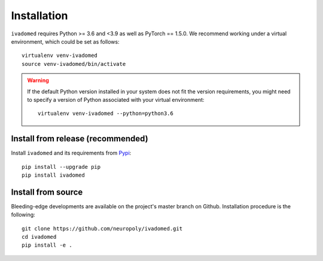 Installation
============

``ivadomed`` requires Python >= 3.6 and <3.9  as well as PyTorch == 1.5.0. We recommend
working under a virtual environment, which could be set as follows:

::

    virtualenv venv-ivadomed
    source venv-ivadomed/bin/activate

.. warning:: 
   If the default Python version installed in your system does not fit the version requirements, you might need to specify a version of Python associated with your virtual environment:
   
   ::
   
     virtualenv venv-ivadomed --python=python3.6



Install from release (recommended)
----------------------------------

Install ``ivadomed`` and its requirements from
`Pypi <https://pypi.org/project/ivadomed/>`__:

::

    pip install --upgrade pip
    pip install ivadomed

Install from source
-------------------

Bleeding-edge developments are available on the project's master branch
on Github. Installation procedure is the following:

::

    git clone https://github.com/neuropoly/ivadomed.git
    cd ivadomed
    pip install -e .

